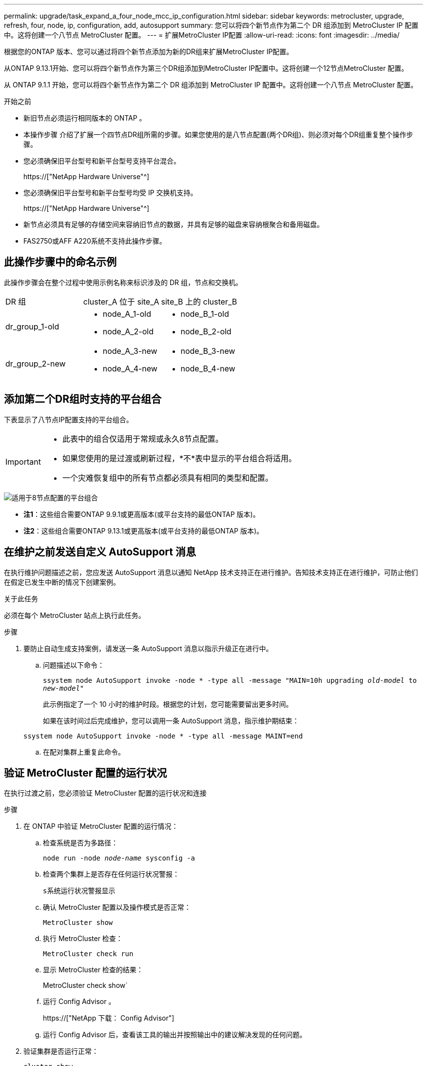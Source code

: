 ---
permalink: upgrade/task_expand_a_four_node_mcc_ip_configuration.html 
sidebar: sidebar 
keywords: metrocluster, upgrade, refresh, four, node, ip, configuration, add, autosupport 
summary: 您可以将四个新节点作为第二个 DR 组添加到 MetroCluster IP 配置中。这将创建一个八节点 MetroCluster 配置。 
---
= 扩展MetroCluster IP配置
:allow-uri-read: 
:icons: font
:imagesdir: ../media/


[role="lead"]
根据您的ONTAP 版本、您可以通过将四个新节点添加为新的DR组来扩展MetroCluster IP配置。

从ONTAP 9.13.1开始、您可以将四个新节点作为第三个DR组添加到MetroCluster IP配置中。这将创建一个12节点MetroCluster 配置。

从 ONTAP 9.1.1 开始，您可以将四个新节点作为第二个 DR 组添加到 MetroCluster IP 配置中。这将创建一个八节点 MetroCluster 配置。

.开始之前
* 新旧节点必须运行相同版本的 ONTAP 。
* 本操作步骤 介绍了扩展一个四节点DR组所需的步骤。如果您使用的是八节点配置(两个DR组)、则必须对每个DR组重复整个操作步骤。
* 您必须确保旧平台型号和新平台型号支持平台混合。
+
https://["NetApp Hardware Universe"^]

* 您必须确保旧平台型号和新平台型号均受 IP 交换机支持。
+
https://["NetApp Hardware Universe"^]

* 新节点必须具有足够的存储空间来容纳旧节点的数据，并具有足够的磁盘来容纳根聚合和备用磁盘。
* FAS2750或AFF A220系统不支持此操作步骤。




== 此操作步骤中的命名示例

此操作步骤会在整个过程中使用示例名称来标识涉及的 DR 组，节点和交换机。

|===


| DR 组 | cluster_A 位于 site_A | site_B 上的 cluster_B 


 a| 
dr_group_1-old
 a| 
* node_A_1-old
* node_A_2-old

 a| 
* node_B_1-old
* node_B_2-old




 a| 
dr_group_2-new
 a| 
* node_A_3-new
* node_A_4-new

 a| 
* node_B_3-new
* node_B_4-new


|===


== 添加第二个DR组时支持的平台组合

下表显示了八节点IP配置支持的平台组合。

[IMPORTANT]
====
* 此表中的组合仅适用于常规或永久8节点配置。
* 如果您使用的是过渡或刷新过程，*不*表中显示的平台组合将适用。
* 一个灾难恢复组中的所有节点都必须具有相同的类型和配置。


====
image::../media/8node_comb_ip.png[适用于8节点配置的平台组合]

* *注1*：这些组合需要ONTAP 9.9.1或更高版本(或平台支持的最低ONTAP 版本)。
* *注2*：这些组合需要ONTAP 9.13.1或更高版本(或平台支持的最低ONTAP 版本)。




== 在维护之前发送自定义 AutoSupport 消息

在执行维护问题描述之前，您应发送 AutoSupport 消息以通知 NetApp 技术支持正在进行维护。告知技术支持正在进行维护，可防止他们在假定已发生中断的情况下创建案例。

.关于此任务
必须在每个 MetroCluster 站点上执行此任务。

.步骤
. 要防止自动生成支持案例，请发送一条 AutoSupport 消息以指示升级正在进行中。
+
.. 问题描述以下命令：
+
`ssystem node AutoSupport invoke -node * -type all -message "MAIN=10h upgrading _old-model_ to _new-model"_`

+
此示例指定了一个 10 小时的维护时段。根据您的计划，您可能需要留出更多时间。

+
如果在该时间过后完成维护，您可以调用一条 AutoSupport 消息，指示维护期结束：

+
`ssystem node AutoSupport invoke -node * -type all -message MAINT=end`

.. 在配对集群上重复此命令。






== 验证 MetroCluster 配置的运行状况

在执行过渡之前，您必须验证 MetroCluster 配置的运行状况和连接

.步骤
. 在 ONTAP 中验证 MetroCluster 配置的运行情况：
+
.. 检查系统是否为多路径：
+
`node run -node _node-name_ sysconfig -a`

.. 检查两个集群上是否存在任何运行状况警报：
+
`s系统运行状况警报显示`

.. 确认 MetroCluster 配置以及操作模式是否正常：
+
`MetroCluster show`

.. 执行 MetroCluster 检查：
+
`MetroCluster check run`

.. 显示 MetroCluster 检查的结果：
+
MetroCluster check show`

.. 运行 Config Advisor 。
+
https://["NetApp 下载： Config Advisor"]

.. 运行 Config Advisor 后，查看该工具的输出并按照输出中的建议解决发现的任何问题。


. 验证集群是否运行正常：
+
`cluster show`

+
[listing]
----
cluster_A::> cluster show
Node           Health  Eligibility
-------------- ------  -----------
node_A_1       true    true
node_A_2       true    true

cluster_A::>
----
. 验证所有集群端口是否均已启动：
+
`network port show -ipspace cluster`

+
[listing]
----
cluster_A::> network port show -ipspace Cluster

Node: node_A_1-old

                                                  Speed(Mbps) Health
Port      IPspace      Broadcast Domain Link MTU  Admin/Oper  Status
--------- ------------ ---------------- ---- ---- ----------- --------
e0a       Cluster      Cluster          up   9000  auto/10000 healthy
e0b       Cluster      Cluster          up   9000  auto/10000 healthy

Node: node_A_2-old

                                                  Speed(Mbps) Health
Port      IPspace      Broadcast Domain Link MTU  Admin/Oper  Status
--------- ------------ ---------------- ---- ---- ----------- --------
e0a       Cluster      Cluster          up   9000  auto/10000 healthy
e0b       Cluster      Cluster          up   9000  auto/10000 healthy

4 entries were displayed.

cluster_A::>
----
. 验证所有集群 LIF 是否均已启动且正常运行：
+
`network interface show -vserver cluster`

+
每个集群 LIF 应为 "Is Home" 显示 true ，并且状态为 "Admin/Oper" 为 "up/up"

+
[listing]
----
cluster_A::> network interface show -vserver cluster

            Logical      Status     Network          Current       Current Is
Vserver     Interface  Admin/Oper Address/Mask       Node          Port    Home
----------- ---------- ---------- ------------------ ------------- ------- -----
Cluster
            node_A_1-old_clus1
                       up/up      169.254.209.69/16  node_A_1   e0a     true
            node_A_1-old_clus2
                       up/up      169.254.49.125/16  node_A_1   e0b     true
            node_A_2-old_clus1
                       up/up      169.254.47.194/16  node_A_2   e0a     true
            node_A_2-old_clus2
                       up/up      169.254.19.183/16  node_A_2   e0b     true

4 entries were displayed.

cluster_A::>
----
. 验证是否已在所有集群 LIF 上启用自动还原：
+
`network interface show - vserver cluster -fields auto-revert`

+
[listing]
----
cluster_A::> network interface show -vserver Cluster -fields auto-revert

          Logical
Vserver   Interface     Auto-revert
--------- ------------- ------------
Cluster
           node_A_1-old_clus1
                        true
           node_A_1-old_clus2
                        true
           node_A_2-old_clus1
                        true
           node_A_2-old_clus2
                        true

    4 entries were displayed.

cluster_A::>
----




== 从监控应用程序中删除配置

如果使用 MetroCluster Tiebreaker 软件， ONTAP 调解器或可启动切换的其他第三方应用程序（例如 ClusterLion ）监控现有配置，则必须在升级之前从监控软件中删除 MetroCluster 配置。

.步骤
. 从 Tiebreaker ，调解器或其他可启动切换的软件中删除现有 MetroCluster 配置。
+
[cols="2*"]
|===


| 如果您使用的是 ... | 使用此操作步骤 ... 


 a| 
Tiebreaker
 a| 
link:../tiebreaker/concept_configuring_the_tiebreaker_software.html#commands-for-modifying-metrocluster-tiebreaker-configurations["删除 MetroCluster 配置"]。



 a| 
调解器
 a| 
在 ONTAP 提示符处问题描述以下命令：

`MetroCluster configuration-settings mediator remove`



 a| 
第三方应用程序
 a| 
请参见产品文档。

|===
. 从可以启动切换的任何第三方应用程序中删除现有 MetroCluster 配置。
+
请参见该应用程序的文档。





== 准备新控制器模块

[role="lead"]
您必须准备四个新的 MetroCluster 节点并安装正确的 ONTAP 版本。

.关于此任务
必须对每个新节点执行此任务：

* node_A_3-new
* node_A_4-new
* node_B_3-new
* node_B_4-new


在这些步骤中，您可以清除节点上的配置并清除新驱动器上的邮箱区域。

.步骤
. 将新控制器装入机架。
. 按照 _IP MetroCluster 安装和配置 _ 中所示，使用缆线将新的 MetroCluster IP 节点连接到 IP 交换机
+
link:../install-ip/using_rcf_generator.html["为 IP 交换机布线"]

. 使用 MetroCluster 安装和配置 _ 的以下部分配置 MetroCluster IP 节点
+
.. link:../install-ip/task_sw_config_gather_info.html["收集所需信息"]
.. link:../install-ip/task_sw_config_restore_defaults.html["还原控制器模块上的系统默认值"]
.. link:../install-ip/task_sw_config_verify_haconfig.html["验证组件的 ha-config 状态"]
.. link:../install-ip/task_sw_config_assign_pool0.html#manually-assigning-drives-for-pool-0-ontap-9-4-and-later["手动为池 0 分配驱动器（ ONTAP 9.4 及更高版本）"]


. 在维护模式下，问题描述 halt 命令退出维护模式，然后问题描述 boot_ontap 命令启动系统并进入集群设置。
+
此时请勿完成集群向导或节点向导。





== 升级 RCF 文件

[role="lead"]
如果要安装新的交换机固件，则必须先安装交换机固件，然后再升级 RCF 文件。

.关于此任务
此操作步骤会中断升级 RCF 文件的交换机上的流量。应用新 RCF 文件后，流量将恢复。

.步骤
. 验证配置的运行状况。
+
.. 验证 MetroCluster 组件是否运行正常：
+
`MetroCluster check run`

+
[listing]
----
cluster_A::*> metrocluster check run

----


+
此操作将在后台运行。

+
.. 在 `MetroCluster check run` 操作完成后，运行 `MetroCluster check show` 以查看结果。
+
大约五分钟后，将显示以下结果：

+
[listing]
----
-----------
::*> metrocluster check show

Last Checked On: 4/7/2019 21:15:05

Component           Result
------------------- ---------
nodes               ok
lifs                ok
config-replication  ok
aggregates          warning
clusters            ok
connections         not-applicable
volumes             ok
7 entries were displayed.
----
.. 检查正在运行的 MetroCluster 检查操作的状态：
+
MetroCluster 操作历史记录显示 -job-id 38`

.. 验证是否没有运行状况警报：
+
`s系统运行状况警报显示`



. 准备 IP 交换机以应用新的 RCF 文件。
+
按照适用于您的交换机供应商的步骤进行操作：

+
** link:../install-ip/task_switch_config_broadcom.html["将 Broadcom IP 交换机重置为出厂默认值"^]
** link:../install-ip/task_switch_config_cisco.html["将 Cisco IP 交换机重置为出厂默认值"^]


. 根据交换机供应商的不同、下载并安装IP RCF文件。
+

NOTE: 按以下顺序更新交换机：switch_A_1、Switch_B_1、Switch_A_2、Switch_B_2

+
** link:../install-ip/task_switch_config_broadcom.html#downloading-and-installing-the-broadcom-rcf-files["下载并安装 Broadcom IP RCF 文件"]
** link:../install-ip/task_switch_config_cisco.html#downloading-and-installing-the-cisco-ip-rcf-files["下载并安装 Cisco IP RCF 文件"]
+

NOTE: 如果您使用的是L2共享或L3网络配置、则可能需要调整中间/客户交换机上的ISL端口。交换机端口模式可能会从"访问"模式更改为"中继"模式。只有在交换机A_1和B_1之间的网络连接完全正常且网络运行状况良好的情况下、才能继续升级第二个交换机对(A_2、B_2)。







== 将新节点加入集群

您必须将四个新的 MetroCluster IP 节点添加到现有 MetroCluster 配置中。

.关于此任务
您必须在两个集群上执行此任务。

.步骤
. 将新的 MetroCluster IP 节点添加到现有 MetroCluster 配置中。
+
.. 将第一个新的 MetroCluster IP 节点（ node_A_1-new ）加入现有 MetroCluster IP 配置。
+
[listing]
----

Welcome to the cluster setup wizard.

You can enter the following commands at any time:
  "help" or "?" - if you want to have a question clarified,
  "back" - if you want to change previously answered questions, and
  "exit" or "quit" - if you want to quit the cluster setup wizard.
     Any changes you made before quitting will be saved.

You can return to cluster setup at any time by typing "cluster setup".
To accept a default or omit a question, do not enter a value.

This system will send event messages and periodic reports to NetApp Technical
Support. To disable this feature, enter
autosupport modify -support disable
within 24 hours.

Enabling AutoSupport can significantly speed problem determination and
resolution, should a problem occur on your system.
For further information on AutoSupport, see:
http://support.netapp.com/autosupport/

Type yes to confirm and continue {yes}: yes

Enter the node management interface port [e0M]: 172.17.8.93

172.17.8.93 is not a valid port.

The physical port that is connected to the node management network. Examples of
node management ports are "e4a" or "e0M".

You can type "back", "exit", or "help" at any question.


Enter the node management interface port [e0M]:
Enter the node management interface IP address: 172.17.8.93
Enter the node management interface netmask: 255.255.254.0
Enter the node management interface default gateway: 172.17.8.1
A node management interface on port e0M with IP address 172.17.8.93 has been created.

Use your web browser to complete cluster setup by accessing https://172.17.8.93

Otherwise, press Enter to complete cluster setup using the command line
interface:


Do you want to create a new cluster or join an existing cluster? {create, join}:
join


Existing cluster interface configuration found:

Port    MTU     IP              Netmask
e0c     9000    169.254.148.217 255.255.0.0
e0d     9000    169.254.144.238 255.255.0.0

Do you want to use this configuration? {yes, no} [yes]: yes
.
.
.
----
.. 将第二个新的 MetroCluster IP 节点（ node_A_2-new ）加入现有 MetroCluster IP 配置。


. 重复上述步骤将 node_B_1-new 和 node_B_2-new 加入 cluster_B




== 配置集群间 LIF ，创建 MetroCluster 接口以及镜像根聚合

您必须创建集群对等 LIF ，并在新的 MetroCluster IP 节点上创建 MetroCluster 接口。

.关于此任务
示例中使用的主端口是特定于平台的。您应使用特定于 MetroCluster IP 节点平台的相应主端口。

.步骤
. 在新的 MetroCluster IP 节点上，使用以下过程配置集群间 LIF ：
+
link:../install-ip/task_sw_config_configure_clusters.html#peering-the-clusters["在专用端口上配置集群间 LIF"]

+
link:../install-ip/task_sw_config_configure_clusters.html#peering-the-clusters["在共享数据端口上配置集群间 LIF"]

. 在每个站点上，验证是否已配置集群对等：
+
`cluster peer show`

+
以下示例显示了 cluster_A 上的集群对等配置：

+
[listing]
----
cluster_A:> cluster peer show
Peer Cluster Name         Cluster Serial Number Availability   Authentication
------------------------- --------------------- -------------- --------------
cluster_B                 1-80-000011           Available      ok
----
+
以下示例显示了 cluster_B 上的集群对等配置：

+
[listing]
----
cluster_B:> cluster peer show
Peer Cluster Name         Cluster Serial Number Availability   Authentication
------------------------- --------------------- -------------- --------------
cluster_A                 1-80-000011           Available      ok
cluster_B::>
----
. 为 MetroCluster IP 节点创建 DR 组：
+
MetroCluster configuration-settings dr-group create -partner-cluster`

+
有关 MetroCluster 配置设置和连接的详细信息，请参见以下内容：

+
link:../install-ip/concept_considerations_mcip.html["MetroCluster IP 配置的注意事项"]

+
link:../install-ip/task_sw_config_configure_clusters.html#creating-the-dr-group["正在创建 DR 组"]

+
[listing]
----
cluster_A::> metrocluster configuration-settings dr-group create -partner-cluster
cluster_B -local-node node_A_1-new -remote-node node_B_1-new
[Job 259] Job succeeded: DR Group Create is successful.
cluster_A::>
----
. 验证是否已创建灾难恢复组。
+
`MetroCluster configuration-settings dr-group show`

+
[listing]
----
cluster_A::> metrocluster configuration-settings dr-group show

DR Group ID Cluster                    Node               DR Partner Node
----------- -------------------------- ------------------ ------------------
1           cluster_A
                                       node_A_1-old        node_B_1-old
                                       node_A_2-old        node_B_2-old
            cluster_B
                                       node_B_1-old        node_A_1-old
                                       node_B_2-old        node_A_2-old
2           cluster_A
                                       node_A_1-new        node_B_1-new
                                       node_A_2-new        node_B_2-new
            cluster_B
                                       node_B_1-new        node_A_1-new
                                       node_B_2-new        node_A_2-new
8 entries were displayed.

cluster_A::>
----
. 为新加入的 MetroCluster IP 节点配置 MetroCluster IP 接口：
+
MetroCluster configuration-settings interface create -cluster-name`

+
--
[NOTE]
====
** 某些平台使用 VLAN 作为 MetroCluster IP 接口。默认情况下，这两个端口中的每个端口都使用不同的 VLAN ： 10 和 20 。您也可以在 MetroCluster configuration-settings interface create` 命令中使用 ` -vlan-id 参数` 指定一个大于 100 （ 101 到 4095 之间）的其他（非默认） VLAN 。
** 从 ONTAP 9.1.1 开始，如果您使用的是第 3 层配置，则在创建 MetroCluster IP 接口时还必须指定 ` 网关` 参数。请参见 link:../install-ip/concept_considerations_layer_3.html["第 3 层广域网的注意事项"]。


====
--
+
如果使用的MetroCluster 为10/20或大于100、则可以将以下平台型号添加到现有VLAN配置中。如果使用了任何其他VLAN、则无法将这些平台添加到现有配置中、因为无法配置MetroCluster 接口。如果您使用的是任何其他平台、则VLAN配置不相关、因为ONTAP 中不需要此配置。

+
|===


| AFF 平台 | FAS 平台 


 a| 
** AFF A220
** AFF A250
** AFF A400

 a| 
** FAS2750
** FAS500f
** FAS8300
** FAS8700


|===
+
--

NOTE: 您可以从任一集群配置 MetroCluster IP 接口。此外，从 ONTAP 9.1.1 开始，如果您使用的是第 3 层配置，则还必须指定 ` -gateway` 参数来创建 MetroCluster IP 接口。请参见 link:../install-ip/concept_considerations_layer_3.html["第 3 层广域网的注意事项"]。

--
+
[listing]
----
cluster_A::> metrocluster configuration-settings interface create -cluster-name cluster_A -home-node node_A_1-new -home-port e1a -address 172.17.26.10 -netmask 255.255.255.0
[Job 260] Job succeeded: Interface Create is successful.

cluster_A::> metrocluster configuration-settings interface create -cluster-name cluster_A -home-node node_A_1-new -home-port e1b -address 172.17.27.10 -netmask 255.255.255.0
[Job 261] Job succeeded: Interface Create is successful.

cluster_A::> metrocluster configuration-settings interface create -cluster-name cluster_A -home-node node_A_2-new -home-port e1a -address 172.17.26.11 -netmask 255.255.255.0
[Job 262] Job succeeded: Interface Create is successful.

cluster_A::> :metrocluster configuration-settings interface create -cluster-name cluster_A -home-node node_A_2-new -home-port e1b -address 172.17.27.11 -netmask 255.255.255.0
[Job 263] Job succeeded: Interface Create is successful.

cluster_A::> metrocluster configuration-settings interface create -cluster-name cluster_B -home-node node_B_1-new -home-port e1a -address 172.17.26.12 -netmask 255.255.255.0
[Job 264] Job succeeded: Interface Create is successful.

cluster_A::> metrocluster configuration-settings interface create -cluster-name cluster_B -home-node node_B_1-new -home-port e1b -address 172.17.27.12 -netmask 255.255.255.0
[Job 265] Job succeeded: Interface Create is successful.

cluster_A::> metrocluster configuration-settings interface create -cluster-name cluster_B -home-node node_B_2-new -home-port e1a -address 172.17.26.13 -netmask 255.255.255.0
[Job 266] Job succeeded: Interface Create is successful.

cluster_A::> metrocluster configuration-settings interface create -cluster-name cluster_B -home-node node_B_2-new -home-port e1b -address 172.17.27.13 -netmask 255.255.255.0
[Job 267] Job succeeded: Interface Create is successful.
----


. 验证是否已创建 MetroCluster IP 接口：
+
`MetroCluster configuration-settings interface show`

+
[listing]
----
cluster_A::>metrocluster configuration-settings interface show

DR                                                                    Config
Group Cluster Node    Network Address Netmask         Gateway         State
----- ------- ------- --------------- --------------- --------------- ---------
1     cluster_A
             node_A_1-old
                 Home Port: e1a
                      172.17.26.10    255.255.255.0   -               completed
                 Home Port: e1b
                      172.17.27.10    255.255.255.0   -               completed
              node_A_2-old
                 Home Port: e1a
                      172.17.26.11    255.255.255.0   -               completed
                 Home Port: e1b
                      172.17.27.11    255.255.255.0   -               completed
      cluster_B
             node_B_1-old
                 Home Port: e1a
                      172.17.26.13    255.255.255.0   -               completed
                 Home Port: e1b
                      172.17.27.13    255.255.255.0   -               completed
              node_B_1-old
                 Home Port: e1a
                      172.17.26.12    255.255.255.0   -               completed
                 Home Port: e1b
                      172.17.27.12    255.255.255.0   -               completed
2     cluster_A
             node_A_3-new
                 Home Port: e1a
                      172.17.28.10    255.255.255.0   -               completed
                 Home Port: e1b
                      172.17.29.10    255.255.255.0   -               completed
              node_A_3-new
                 Home Port: e1a
                      172.17.28.11    255.255.255.0   -               completed
                 Home Port: e1b
                      172.17.29.11    255.255.255.0   -               completed
      cluster_B
             node_B_3-new
                 Home Port: e1a
                      172.17.28.13    255.255.255.0   -               completed
                 Home Port: e1b
                      172.17.29.13    255.255.255.0   -               completed
              node_B_3-new
                 Home Port: e1a
                      172.17.28.12    255.255.255.0   -               completed
                 Home Port: e1b
                      172.17.29.12    255.255.255.0   -               completed
8 entries were displayed.

cluster_A>
----
. 连接 MetroCluster IP 接口：
+
`MetroCluster configuration-settings connection connect`

+

NOTE: 此命令可能需要几分钟才能完成。

+
[listing]
----
cluster_A::> metrocluster configuration-settings connection connect

cluster_A::>
----
. 确认已正确建立连接： `MetroCluster configuration-settings connection show`
+
[listing]
----
cluster_A::> metrocluster configuration-settings connection show

DR                    Source          Destination
Group Cluster Node    Network Address Network Address Partner Type Config State
----- ------- ------- --------------- --------------- ------------ ------------
1     cluster_A
              node_A_1-old
                 Home Port: e1a
                      172.17.28.10    172.17.28.11    HA Partner   completed
                 Home Port: e1a
                      172.17.28.10    172.17.28.12    DR Partner   completed
                 Home Port: e1a
                      172.17.28.10    172.17.28.13    DR Auxiliary completed
                 Home Port: e1b
                      172.17.29.10    172.17.29.11    HA Partner   completed
                 Home Port: e1b
                      172.17.29.10    172.17.29.12    DR Partner   completed
                 Home Port: e1b
                      172.17.29.10    172.17.29.13    DR Auxiliary completed
              node_A_2-old
                 Home Port: e1a
                      172.17.28.11    172.17.28.10    HA Partner   completed
                 Home Port: e1a
                      172.17.28.11    172.17.28.13    DR Partner   completed
                 Home Port: e1a
                      172.17.28.11    172.17.28.12    DR Auxiliary completed
                 Home Port: e1b
                      172.17.29.11    172.17.29.10    HA Partner   completed
                 Home Port: e1b
                      172.17.29.11    172.17.29.13    DR Partner   completed
                 Home Port: e1b
                      172.17.29.11    172.17.29.12    DR Auxiliary completed

DR                    Source          Destination
Group Cluster Node    Network Address Network Address Partner Type Config State
----- ------- ------- --------------- --------------- ------------ ------------
1     cluster_B
              node_B_2-old
                 Home Port: e1a
                      172.17.28.13    172.17.28.12    HA Partner   completed
                 Home Port: e1a
                      172.17.28.13    172.17.28.11    DR Partner   completed
                 Home Port: e1a
                      172.17.28.13    172.17.28.10    DR Auxiliary completed
                 Home Port: e1b
                      172.17.29.13    172.17.29.12    HA Partner   completed
                 Home Port: e1b
                      172.17.29.13    172.17.29.11    DR Partner   completed
                 Home Port: e1b
                      172.17.29.13    172.17.29.10    DR Auxiliary completed
              node_B_1-old
                 Home Port: e1a
                      172.17.28.12    172.17.28.13    HA Partner   completed
                 Home Port: e1a
                      172.17.28.12    172.17.28.10    DR Partner   completed
                 Home Port: e1a
                      172.17.28.12    172.17.28.11    DR Auxiliary completed
                 Home Port: e1b
                      172.17.29.12    172.17.29.13    HA Partner   completed
                 Home Port: e1b
                      172.17.29.12    172.17.29.10    DR Partner   completed
                 Home Port: e1b
                      172.17.29.12    172.17.29.11    DR Auxiliary completed

DR                    Source          Destination
Group Cluster Node    Network Address Network Address Partner Type Config State
----- ------- ------- --------------- --------------- ------------ ------------
2     cluster_A
              node_A_1-new**
                 Home Port: e1a
                      172.17.26.10    172.17.26.11    HA Partner   completed
                 Home Port: e1a
                      172.17.26.10    172.17.26.12    DR Partner   completed
                 Home Port: e1a
                      172.17.26.10    172.17.26.13    DR Auxiliary completed
                 Home Port: e1b
                      172.17.27.10    172.17.27.11    HA Partner   completed
                 Home Port: e1b
                      172.17.27.10    172.17.27.12    DR Partner   completed
                 Home Port: e1b
                      172.17.27.10    172.17.27.13    DR Auxiliary completed
              node_A_2-new
                 Home Port: e1a
                      172.17.26.11    172.17.26.10    HA Partner   completed
                 Home Port: e1a
                      172.17.26.11    172.17.26.13    DR Partner   completed
                 Home Port: e1a
                      172.17.26.11    172.17.26.12    DR Auxiliary completed
                 Home Port: e1b
                      172.17.27.11    172.17.27.10    HA Partner   completed
                 Home Port: e1b
                      172.17.27.11    172.17.27.13    DR Partner   completed
                 Home Port: e1b
                      172.17.27.11    172.17.27.12    DR Auxiliary completed

DR                    Source          Destination
Group Cluster Node    Network Address Network Address Partner Type Config State
----- ------- ------- --------------- --------------- ------------ ------------
2     cluster_B
              node_B_2-new
                 Home Port: e1a
                      172.17.26.13    172.17.26.12    HA Partner   completed
                 Home Port: e1a
                      172.17.26.13    172.17.26.11    DR Partner   completed
                 Home Port: e1a
                      172.17.26.13    172.17.26.10    DR Auxiliary completed
                 Home Port: e1b
                      172.17.27.13    172.17.27.12    HA Partner   completed
                 Home Port: e1b
                      172.17.27.13    172.17.27.11    DR Partner   completed
                 Home Port: e1b
                      172.17.27.13    172.17.27.10    DR Auxiliary completed
              node_B_1-new
                 Home Port: e1a
                      172.17.26.12    172.17.26.13    HA Partner   completed
                 Home Port: e1a
                      172.17.26.12    172.17.26.10    DR Partner   completed
                 Home Port: e1a
                      172.17.26.12    172.17.26.11    DR Auxiliary completed
                 Home Port: e1b
                      172.17.27.12    172.17.27.13    HA Partner   completed
                 Home Port: e1b
                      172.17.27.12    172.17.27.10    DR Partner   completed
                 Home Port: e1b
                      172.17.27.12    172.17.27.11    DR Auxiliary completed
48 entries were displayed.

cluster_A::>
----
. 验证磁盘自动分配和分区：
+
`disk show -pool Pool1`

+
[listing]
----
cluster_A::> disk show -pool Pool1
                     Usable           Disk    Container   Container
Disk                   Size Shelf Bay Type    Type        Name      Owner
---------------- ---------- ----- --- ------- ----------- --------- --------
1.10.4                    -    10   4 SAS     remote      -         node_B_2
1.10.13                   -    10  13 SAS     remote      -         node_B_2
1.10.14                   -    10  14 SAS     remote      -         node_B_1
1.10.15                   -    10  15 SAS     remote      -         node_B_1
1.10.16                   -    10  16 SAS     remote      -         node_B_1
1.10.18                   -    10  18 SAS     remote      -         node_B_2
...
2.20.0              546.9GB    20   0 SAS     aggregate   aggr0_rha1_a1 node_a_1
2.20.3              546.9GB    20   3 SAS     aggregate   aggr0_rha1_a2 node_a_2
2.20.5              546.9GB    20   5 SAS     aggregate   rha1_a1_aggr1 node_a_1
2.20.6              546.9GB    20   6 SAS     aggregate   rha1_a1_aggr1 node_a_1
2.20.7              546.9GB    20   7 SAS     aggregate   rha1_a2_aggr1 node_a_2
2.20.10             546.9GB    20  10 SAS     aggregate   rha1_a1_aggr1 node_a_1
...
43 entries were displayed.

cluster_A::>
----
. 镜像根聚合：
+
`storage aggregate mirror -aggregate aggr0_node_A_1-new`

+

NOTE: 您必须在每个 MetroCluster IP 节点上完成此步骤。

+
[listing]
----
cluster_A::> aggr mirror -aggregate aggr0_node_A_1-new

Info: Disks would be added to aggregate "aggr0_node_A_1-new"on node "node_A_1-new"
      in the following manner:

      Second Plex

        RAID Group rg0, 3 disks (block checksum, raid_dp)
                                                            Usable Physical
          Position   Disk                      Type           Size     Size
          ---------- ------------------------- ---------- -------- --------
          dparity    4.20.0                    SAS               -        -
          parity     4.20.3                    SAS               -        -
          data       4.20.1                    SAS         546.9GB  558.9GB

      Aggregate capacity available forvolume use would be 467.6GB.

Do you want to continue? {y|n}: y

cluster_A::>
----
. 验证根聚合是否已镜像：
+
`s存储聚合显示`

+
[listing]
----
cluster_A::> aggr show

Aggregate     Size Available Used% State   #Vols  Nodes            RAID Status
--------- -------- --------- ----- ------- ------ ---------------- ------------
aggr0_node_A_1-old
           349.0GB   16.84GB   95% online       1 node_A_1-old      raid_dp,
                                                                   mirrored,
                                                                   normal
aggr0_node_A_2-old
           349.0GB   16.84GB   95% online       1 node_A_2-old      raid_dp,
                                                                   mirrored,
                                                                   normal
aggr0_node_A_1-new
           467.6GB   22.63GB   95% online       1 node_A_1-new      raid_dp,
                                                                   mirrored,
                                                                   normal
aggr0_node_A_2-new
           467.6GB   22.62GB   95% online       1 node_A_2-new      raid_dp,
                                                                   mirrored,
                                                                   normal
aggr_data_a1
            1.02TB    1.01TB    1% online       1 node_A_1-old      raid_dp,
                                                                   mirrored,
                                                                   normal
aggr_data_a2
            1.02TB    1.01TB    1% online       1 node_A_2-old      raid_dp,
                                                                   mirrored,
----




== 完成新节点的添加

您必须将新的 DR 组加入 MetroCluster 配置，并在新节点上创建镜像数据聚合。

.步骤
. 刷新 MetroCluster 配置：
+
.. 进入高级权限模式：
+
`set -privilege advanced`

.. 在其中一个新节点上刷新 MetroCluster 配置：
+
MetroCluster configure`

+
以下示例显示了在两个 DR 组上刷新的 MetroCluster 配置：

+
[listing]
----
cluster_A::*> metrocluster configure -refresh true

[Job 726] Job succeeded: Configure is successful.
----
.. 返回到管理权限模式：
+
`set -privilege admin`



. 在每个新 MetroCluster 节点上创建镜像数据聚合：
+
`storage aggregate create -aggregate _aggregate-name_ -node _node-name_ -diskcount _no-of-disks_-mirror true`

+

NOTE: 每个站点必须至少创建一个镜像数据聚合。建议在 MetroCluster IP 节点上为每个站点配置两个镜像数据聚合以托管 MDV 卷，但支持每个站点一个聚合（但不建议这样做）。支持 MetroCluster 的一个站点具有一个镜像数据聚合，而另一个站点具有多个镜像数据聚合。

+
以下示例显示了如何在 node_A_1-new 上创建聚合。

+
[listing]
----
cluster_A::> storage aggregate create -aggregate data_a3 -node node_A_1-new -diskcount 10 -mirror t

Info: The layout for aggregate "data_a3" on node "node_A_1-new" would be:

      First Plex

        RAID Group rg0, 5 disks (block checksum, raid_dp)
                                                            Usable Physical
          Position   Disk                      Type           Size     Size
          ---------- ------------------------- ---------- -------- --------
          dparity    5.10.15                   SAS               -        -
          parity     5.10.16                   SAS               -        -
          data       5.10.17                   SAS         546.9GB  547.1GB
          data       5.10.18                   SAS         546.9GB  558.9GB
          data       5.10.19                   SAS         546.9GB  558.9GB

      Second Plex

        RAID Group rg0, 5 disks (block checksum, raid_dp)
                                                            Usable Physical
          Position   Disk                      Type           Size     Size
          ---------- ------------------------- ---------- -------- --------
          dparity    4.20.17                   SAS               -        -
          parity     4.20.14                   SAS               -        -
          data       4.20.18                   SAS         546.9GB  547.1GB
          data       4.20.19                   SAS         546.9GB  547.1GB
          data       4.20.16                   SAS         546.9GB  547.1GB

      Aggregate capacity available for volume use would be 1.37TB.

Do you want to continue? {y|n}: y
[Job 440] Job succeeded: DONE

cluster_A::>
----
. 验证节点是否已添加到其 DR 组。
+
[listing]
----
cluster_A::*> metrocluster node show

DR                               Configuration  DR
Group Cluster Node               State          Mirroring Mode
----- ------- ------------------ -------------- --------- --------------------
1     cluster_A
              node_A_1-old        configured     enabled   normal
              node_A_2-old        configured     enabled   normal
      cluster_B
              node_B_1-old        configured     enabled   normal
              node_B_2-old        configured     enabled   normal
2     cluster_A
              node_A_3-new        configured     enabled   normal
              node_A_4-new        configured     enabled   normal
      cluster_B
              node_B_3-new        configured     enabled   normal
              node_B_4-new        configured     enabled   normal
8 entries were displayed.

cluster_A::*>
----
. 以高级权限将 MDV_CRS 卷从旧节点移动到新节点。
+
.. 显示卷以标识 MDV 卷：
+

NOTE: 如果每个站点有一个镜像数据聚合，则将两个 MDV 卷移动到此一个聚合。如果您有两个或更多镜像数据聚合，请将每个 MDV 卷移动到其他聚合。

+
以下示例显示了 `volume show` 输出中的 MDV 卷：

+
[listing]
----
cluster_A::> volume show
Vserver   Volume       Aggregate    State      Type       Size  Available Used%
--------- ------------ ------------ ---------- ---- ---------- ---------- -----
...

cluster_A   MDV_CRS_2c78e009ff5611e9b0f300a0985ef8c4_A
                       aggr_b1      -          RW            -          -     -
cluster_A   MDV_CRS_2c78e009ff5611e9b0f300a0985ef8c4_B
                       aggr_b2      -          RW            -          -     -
cluster_A   MDV_CRS_d6b0b313ff5611e9837100a098544e51_A
                       aggr_a1      online     RW         10GB     9.50GB    0%
cluster_A   MDV_CRS_d6b0b313ff5611e9837100a098544e51_B
                       aggr_a2      online     RW         10GB     9.50GB    0%
...
11 entries were displayed.mple
----
.. 设置高级权限级别：
+
`set -privilege advanced`

.. 一次移动一个 MDV 卷：
+
`volume move start -volume _mDV-volume" -destination-aggregate _aggr-on-new-node" -vserver _vserver-name_`

+
以下示例显示了将 "MDV_CRS_d6b0b313ff5611e9837100a098544e51_a" 移动到 "node_A_3" 上的 "data_a3" 的命令和输出。

+
[listing]
----
cluster_A::*> vol move start -volume MDV_CRS_d6b0b313ff5611e9837100a098544e51_A -destination-aggregate data_a3 -vserver cluster_A

Warning: You are about to modify the system volume
         "MDV_CRS_d6b0b313ff5611e9837100a098544e51_A". This might cause severe
         performance or stability problems. Do not proceed unless directed to
         do so by support. Do you want to proceed? {y|n}: y
[Job 494] Job is queued: Move "MDV_CRS_d6b0b313ff5611e9837100a098544e51_A" in Vserver "cluster_A" to aggregate "data_a3". Use the "volume move show -vserver cluster_A -volume MDV_CRS_d6b0b313ff5611e9837100a098544e51_A" command to view the status of this operation.
----
.. 使用 volume show 命令检查是否已成功移动 MDV 卷：
+
`volume show _mDV-name_`

+
以下输出显示 MDV 卷已成功移动。

+
[listing]
----
cluster_A::*> vol show MDV_CRS_d6b0b313ff5611e9837100a098544e51_B
Vserver     Volume       Aggregate    State      Type       Size  Available Used%
---------   ------------ ------------ ---------- ---- ---------- ---------- -----
cluster_A   MDV_CRS_d6b0b313ff5611e9837100a098544e51_B
                       aggr_a2      online     RW         10GB     9.50GB    0%
----


. 将 epsilon 从旧节点移动到新节点：
+
.. 确定哪个节点当前具有 epsilon ：
+
`cluster show -fields epsilon`

+
[listing]
----
cluster_B::*> cluster show -fields epsilon
node             epsilon
---------------- -------
node_A_1-old      true
node_A_2-old      false
node_A_3-new      false
node_A_4-new      false
4 entries were displayed.
----
.. 在旧节点（ node_A_1-old ）上将 epsilon 设置为 false ：
+
`cluster modify -node _old-nodge_ -epsilon false*`

.. 在新节点（ node_A_3-new ）上将 epsilon 设置为 true ：
+
`cluster modify -node _new-nodge_ -epsilon true`

.. 验证 epsilon 是否已移至正确的节点：
+
`cluster show -fields epsilon`

+
[listing]
----
cluster_A::*> cluster show -fields epsilon
node             epsilon
---------------- -------
node_A_1-old      false
node_A_2-old      false
node_A_3-new      true
node_A_4-new      false
4 entries were displayed.
----



